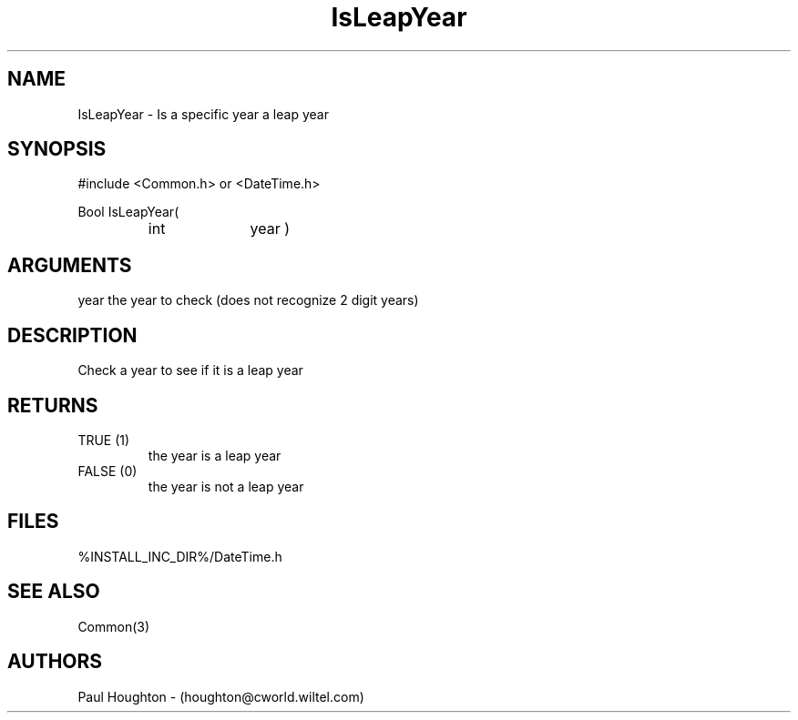 .\"
.\" Man page for IsLeapYear
.\"
.\" $Id$
.\"
.\" $Log$
.\" Revision 2.0  1995/10/28 17:34:44  houghton
.\" Move to Version 2.0
.\"
.\" Revision 1.1  1994/07/05  21:38:05  houghton
.\" Updated man pages for all libCommon functions.
.\"
.\"
.TH IsLeapYear 3  "05 Jul 94 (Common)"
.SH NAME
IsLeapYear \- Is a specific year a leap year
.SH SYNOPSIS
#include <Common.h> or <DateTime.h>
.LP
Bool IsLeapYear(
.PD 0
.RS
.TP 10
int
year )
.RE
.PD
.SH ARGUMENTS
year
the year to check (does not recognize 2 digit years)
.SH DESCRIPTION
Check a year to see if it is a leap year
.SH RETURNS
.TP
TRUE (1)
the year is a leap year
.TP
FALSE (0)
the year is not a leap year
.SH FILES
.nf
%INSTALL_INC_DIR%/DateTime.h
.fn
.SH "SEE ALSO"
Common(3)
.SH AUTHORS
Paul Houghton - (houghton@cworld.wiltel.com) 

